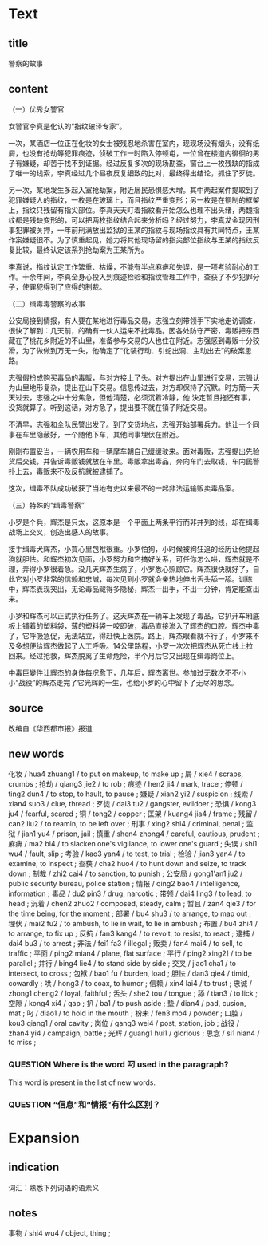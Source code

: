 * Text

** title

警察的故事

** content

（一）优秀女警官

女警官李真是化认的“指纹破译专家”。

一次，某酒店一位正在化妆的女士被残忍地杀害在室内，现现场没有烟头，没有纸屑，也没有抢劫等犯罪痕迹，侦破工作一时陷入停顿屯，一位曾在楼道内徘徊的男子有嫌疑，却苦于找不到证据。经过反复多次的现场勘查，窗台上一枚残缺的指成了唯一的线索，李真经过几个昼夜反复细致的比对，最终得出结论，抓住了歹徒。

另一次，某地发生多起入室抢劫案，附近居民恐惧感大增。其中两起案件提取到了犯罪嫌疑人的指纹，一枚是在玻璃上，而且指纹严重变形；另一枚是在铜制的框架上，指纹只残留有指尖部位。李真天天盯着指紋看开始怎么也理不出头绪，两魏指纹都是残缺变形的，可以把两枚指纹结合起来分析吗？经过努力，李真犮金现因刑事犯罪被关押，一年前刑满放出监狱的王某的指紋与现场指纹具有共同特点，王某作案嫌疑很不。为了慎重起见，她力将其他现场留的指尖部位指纹与王某的指纹反复比较，最终认定该系列抢劫案为王某所为。

李真说，指纹认定工作繁重、枯燥，不能有半点麻痹和失误，是一项考验耐心的工作。十余年间，李真全身心投入到痕迹检验和指纹管理工作中，查获了不少犯罪分子，使罪犯得到了应得的制裁。

（二）缉毒毒警察的故事

公安局接到情报，有人要在某地进行毒品交易，志强立刻带领手下实地走访调查，很快了解到：几天前，的确有一伙人运来不批毒品。因各处防守严密，毒贩把东西藏在了桃花乡附近的不山里，准备参与交易的人也住在附近。志强感到毒贩十分狡猾，为了做做到万无一失，他确定了“化装行动、引蛇出洞、主动出去”的破案思路。

志强假扮成购买毒品的毒販，与对方接上了头。对方提出在山里进行交易，志强认为山里地形复杂，提出在山下交易。信息传过去，对方却保持了沉默。时方簡一天天过去，志强之中十分焦急，但他清楚，必须沉着冷静，他
決定暂且拖还有事，没货就算了。听到这话，对方急了，提出要不就在镇子附近交易。

不清早，志强和全队民警出发了。到了交货地点，志强开始部署兵力。他让一个同事在车里隐蔽好，一个随他下车，其他同事埋伏在附近。

刚刚布置妥当，一辆农用车和一辆摩车朝自己缓缓驶来。面对毒贩，志强提出先验货后交钱，并告诉毒贩钱就放在车里。毒販拿出毒品，奔向车门去取钱，车内民警扑上去，毒贩来不及反抗就被逮捕了。

这次，缉毒不队成功破获了当地有史以来最不的一起非法运输贩卖毒品案。

（三）特殊的“缉毒警察”

小罗是个兵，辉杰是只太，这原本是一个平面上两条平行而非并列的线，却在缉毒战场上交叉，创造出感人的故事。

接手缉毒犬辉杰，小買心里包袱很重。小罗怕狗，小时候被狗狂追的经历让他提起狗就胆怯。和辉杰初次见面，小罗努力和它搞好关系，可任你怎么哄，辉杰就是不理，弄得小罗很着急。没几天辉杰生病了，小罗悉心照顾它。辉杰很快就好了，自此它对小罗非常的信赖和忠誠，每次见到小罗就会亲热地伸出舌头舔一舔。训练中，辉杰表现突出，无论毒品藏得多隐秘，辉杰一出手，不出一分钟，肯定能查出来。

小罗和辉杰可以正式执行任务了。这天辉杰在一辆车上发现了毒品，它扒开车厢底板上铺着的塑料袋，薄的塑料袋一咬即破，毒品直接渗入了辉杰的口腔。辉杰中毒了，它呼吸急促，无法站立，得赶快上医院。路上，辉杰眼看就不行了，小罗来不及多想便给辉杰做起了人工呼吸。14公里路程，小罗一次次把辉杰从死亡线上拉回来。经过抢救，辉杰脱离了生命危险，半个月后它又出现在缉毒岗位上。

中毒巨變件让辉杰的身体每况愈下，几年后，辉杰离世。参加过无数次不不小小“战役”的辉杰走完了它光辉的一生，也给小罗的心中留下了无尽的思念。

** source

改编自《华西都巿报》报道

** new words

化妆 / hua4 zhuang1 / to put on makeup, to make up ;
屑 / xie4 / scraps, crumbs ;
抢劫 / qiang3 jie2 / to rob ;
痕迹 / hen2 ji4 / mark, trace ;
停顿 / ting2 dun4 / to stop, to hault, to pause ;
嫌疑 / xian2 yi2 / suspicion ;
线索 / xian4 suo3 / clue, thread ;
歹徒 / dai3 tu2 / gangster, evildoer ;
恐惧 / kong3 ju4 / fearful, scared ;
铜 / tong2 / copper ;
匡架 / kuang4 jia4 / frame ;
残留 / can2 liu2 / to reamin, to be left over ;
刑事 / xing2 shi4 / criminal, penal ;
监狱 / jian1 yu4 / prison, jail ;
慎重 / shen4 zhong4 / careful, cautious, prudent ;
麻痹 / ma2 bi4 / to  slacken one's vigilance, to lower one's guard ;
失误 / shi1 wu4 / fault, slip ;
考验 / kao3 yan4 / to test, to trial ;
检验 / jian3 yan4 / to examine, to inspect ;
查获 / cha2 huo4 / to hunt down and seize, to track down ;
制裁 / zhi2 cai4 / to sanction, to punish ;
公安局 / gong1'an1 ju2 / public security bureau, police station ;
情报 / qing2 bao4 / intelligence, information ;
毒品 / du2 pin3 / drug, narcotic ;
带领 / dai4 ling3 / to lead, to head ;
沉着 / chen2 zhuo2 / composed, steady, calm ;
暂且 / zan4 qie3 / for the time being, for the moment ;
部署 / bu4 shu3 / to arrange, to map out ;
埋伏 / mai2 fu2 / to ambush, to lie in wait, to lie in ambush ;
布置 / bu4 zhi4 / to arrange, to fix up ;
反抗 / fan3 kang4 / to revolt, to resist, to react ;
逮捕 / dai4 bu3 / to arrest ;
非法 / fei1 fa3 / illegal ;
贩卖 / fan4 mai4 / to sell, to traffic ;
平面 / ping2 mian4 / plane, flat surface ;
平行 / ping2 xing2] / to be parallel ;
并行 / bing4 lie4 / to stand side by side ;
交叉 /  jiao1 cha1 / to intersect, to cross ;
包袱 / bao1 fu / burden, load  ;
胆怯 / dan3 qie4 / timid, cowardly ;
哄 / hong3 / to coax, to humor ;
信赖 / xin4 lai4 / to trust ;
忠诚 / zhong1 cheng2 / loyal, faithful ;
舌头 / she2 tou / tongue ;
舔 / tian3 / to lick ;
空隙 / kong4 xi4 / gap ;
扒 / ba1 / to push aside ;
垫 / dian4 / pad, cusion, mat ;
叼 / diao1 / to hold in the mouth ;
枌未 / fen3 mo4 / powder ;
口腔 / kou3 qiang1 / oral cavity ;
岗位 / gang3 wei4 / post, station, job ;
战役 / zhan4 yi4 / campaign, battle ;
光辉 / guang1 hui1 / glorious ;
思念 / si1 nian4 / to miss ;
*** QUESTION Where is the word 叼 used in the paragraph?
:LOGBOOK:
- State "QUESTION"   from              [2022-08-17 Wed 10:22]
:END:

This word is present in the list of new words.
*** QUESTION “信息”和“情报”有什么区别？
:LOGBOOK:
- State "QUESTION"   from              [2022-08-17 Wed 10:28]
:END:

* Expansion

** indication

词汇：熟悉下列词语的语素义

** notes

事物 / shi4 wu4 / object, thing ;

